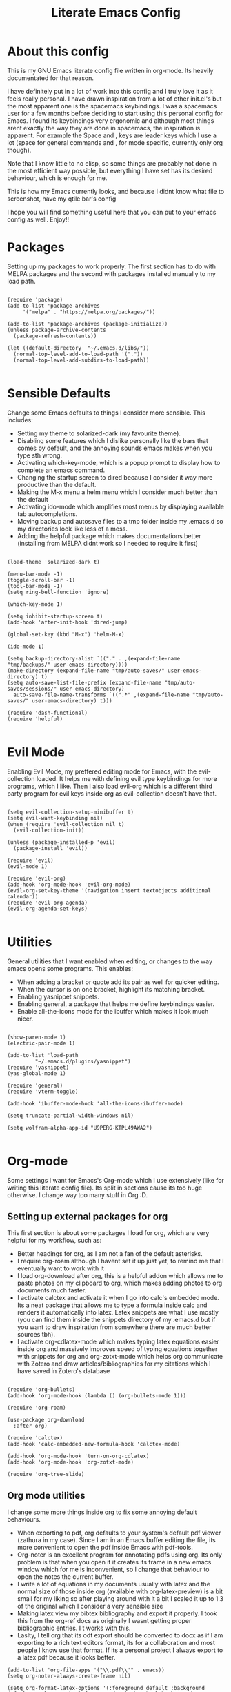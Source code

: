 #+TITLE: Literate Emacs Config
#+PROPERTY: header-args :tangle init.el 
#+STARTUP: showeverything
#+INFOJS_OPT: view:t toc:t ltoc:t mouse:underline buttons:0 path:http://thomasf.github.io/solarized-css/org-info.min.js
#+HTML_HEAD: <link rel="stylesheet" type="text/css" href="http://thomasf.github.io/solarized-css/solarized-dark.min.css" />

* About this config
This is my GNU Emacs literate config file written in org-mode. Its heavily documentated for that reason. 

I have definitely put in a lot of work into this config and I truly love it as it feels really personal. I have drawn inspiration from a lot of other init.el's but the most apparent one is the spacemacs keybindings. I was a spacemacs user for a few months before deciding to start using this personal config for Emacs. I found its keybindings very ergonomic and although most things arent exactly the way they are done in spacemacs, the inspiration is apparent. For example the Space and , keys are leader keys which I use a lot (space for general commands and , for mode specific, currently only org though).

Note that I know little to no elisp, so some things are probably not done in the most efficient way possible, but everything I have set has its desired behaviour, which is enough for me.

This is how my Emacs currently looks, and because I didnt know what file to screenshot, have my qtile bar's config
[[https://github.com/AuroraDragoon/Dotfiles/blob/master/screenshots/python_environment.png]]

I hope you will find something useful here that you can put to your emacs config as well. Enjoy!!

* Packages
Setting up my packages to work properly. 
The first section has to do with MELPA packages and the second with packages installed manually to my load path.
#+BEGIN_SRC elisp

    (require 'package)
    (add-to-list 'package-archives
		 '("melpa" . "https://melpa.org/packages/"))

    (add-to-list 'package-archives (package-initialize))
    (unless package-archive-contents
      (package-refresh-contents))

    (let ((default-directory  "~/.emacs.d/libs/"))
      (normal-top-level-add-to-load-path '("."))
      (normal-top-level-add-subdirs-to-load-path))

#+END_SRC

* Sensible Defaults
Change some Emacs defaults to things I consider more sensible.
This includes: 
+ Setting my theme to solarized-dark (my favourite theme).
+ Disabling some features which I dislike personally like the bars that comes by default, and the annoying sounds emacs makes when you type sth wrong.
+ Activating which-key-mode, which is a popup prompt to display how to complete an emacs command.
+ Changing the startup screen to dired because I consider it way more productive than the default.
+ Making the M-x menu a helm menu which I consider much better than the default
+ Activating ido-mode which amplifies most menus by displaying available tab autocompletions.
+ Moving backup and autosave files to a tmp folder inside my .emacs.d so my directories look like less of a mess.
+ Adding the helpful package which makes documentations better (installing from MELPA didnt work so I needed to require it first)

#+BEGIN_SRC elisp

  (load-theme 'solarized-dark t)

  (menu-bar-mode -1)
  (toggle-scroll-bar -1)
  (tool-bar-mode -1)
  (setq ring-bell-function 'ignore)

  (which-key-mode 1)

  (setq inhibit-startup-screen t)
  (add-hook 'after-init-hook 'dired-jump)

  (global-set-key (kbd "M-x") 'helm-M-x)

  (ido-mode 1)

  (setq backup-directory-alist `(("." . ,(expand-file-name "tmp/backups/" user-emacs-directory))))
  (make-directory (expand-file-name "tmp/auto-saves/" user-emacs-directory) t)
  (setq auto-save-list-file-prefix (expand-file-name "tmp/auto-saves/sessions/" user-emacs-directory)
	auto-save-file-name-transforms `((".*" ,(expand-file-name "tmp/auto-saves/" user-emacs-directory) t)))

  (require 'dash-functional)
  (require 'helpful)

#+END_SRC

* Evil Mode
Enabling Evil Mode, my preffered editing mode for Emacs, with the evil-collection loaded. It helps me with defining evil type keybindings for more programs, which I like. Then I also load evil-org which is a different third party program for evil keys inside org as evil-collection doesn't have that.

#+BEGIN_SRC elisp

  (setq evil-collection-setup-minibuffer t)
  (setq evil-want-keybinding nil)
  (when (require 'evil-collection nil t)
    (evil-collection-init))

  (unless (package-installed-p 'evil)
    (package-install 'evil))

  (require 'evil)
  (evil-mode 1)

  (require 'evil-org)
  (add-hook 'org-mode-hook 'evil-org-mode)
  (evil-org-set-key-theme '(navigation insert textobjects additional calendar))
  (require 'evil-org-agenda)
  (evil-org-agenda-set-keys)

  #+END_SRC


* Utilities
General utilities that I want enabled when editing, or changes to the way emacs opens some programs.
This enables:
+ When adding a bracket or quote add its pair as well for quicker editing.
+ When the cursor is on one bracket, highlight its matching bracket.
+ Enabling yasnippet snippets.
+ Enabling general, a package that helps me define keybindings easier.
+ Enable all-the-icons mode for the ibuffer which makes it look much nicer.

#+BEGIN_SRC elisp

  (show-paren-mode 1)
  (electric-pair-mode 1)

  (add-to-list 'load-path
	       "~/.emacs.d/plugins/yasnippet")
  (require 'yasnippet)
  (yas-global-mode 1)

  (require 'general)
  (require 'vterm-toggle)

  (add-hook 'ibuffer-mode-hook 'all-the-icons-ibuffer-mode)

  (setq truncate-partial-width-windows nil)

  (setq wolfram-alpha-app-id "U9PERG-KTPL49AWA2")

#+END_SRC

* Org-mode
Some settings I want for Emacs's Org-mode which I use extensively (like for writing this literate config file). Its split in sections cause its too huge otherwise. I change way too many stuff in Org :D. 

** Setting up external packages for org
   This first section is about some packages I load for org, which are very helpful for my workflow, such as:
   + Better headings for org, as I am not a fan of the default asterisks.
   + I require org-roam although I havent set it up just yet, to remind me that I eventually want to work with it
   + I load org-download after org, this is a helpful addon which allows me to paste photos on my clipboard to org, which makes adding photos to org documents much faster.
   + I activate calctex and activate it when I go into calc's embedded mode. Its a neat package that allows me to type a formula inside calc and renders it automatically into latex. Latex snippets are what I use mostly (you can find them inside the snippets directory of my .emacs.d but if you want to draw inspiration from somewhere there are much better sources tbh).
   + I activate org-cdlatex-mode which makes typing latex equations easier inside org and massively improves speed of typing equations together with snippets for org and org-zotxt-mode which helps org communicate with Zotero and draw articles/bibliographies for my citations which I have saved in Zotero's database
     
#+BEGIN_SRC elisp

  (require 'org-bullets)
  (add-hook 'org-mode-hook (lambda () (org-bullets-mode 1)))

  (require 'org-roam)

  (use-package org-download
    :after org)

  (require 'calctex)
  (add-hook 'calc-embedded-new-formula-hook 'calctex-mode)

  (add-hook 'org-mode-hook 'turn-on-org-cdlatex)
  (add-hook 'org-mode-hook 'org-zotxt-mode)

  (require 'org-tree-slide)
#+END_SRC

** Org mode utilities
   I change some more things inside org to fix some annoying default behaviours.
   + When exporting to pdf, org defaults to your system's default pdf viewer (zathura in my case). Since I am in an Emacs buffer editing the file, its more convenient to open the pdf inside Emacs with pdf-tools.
   + Org-noter is an excellent program for annotating pdfs using org. Its only problem is that when you open it it creates its frame in a new emacs window which for me is inconvenient, so I change that behaviour to open the notes the current buffer.
   + I write a lot of equations in my documents usually with latex and the normal size of those inside org (available with org-latex-preview) is a bit small for my liking so after playing around with it a bit I scaled it up to 1.3 of the original which I consider a very sensible size
   + Making latex view my bibtex bibliography and export it properly. I took this from the org-ref docs as originally I wasnt getting proper bibliographic entries. I t works with this.
   + Laslty, I tell org that its odt export should be converted to docx as if I am exporting to a rich text editors format, its for a collaboration and most people I know use that format. If its a personal project I always export to a latex pdf because it looks better. 

#+BEGIN_SRC elisp
  (add-to-list 'org-file-apps '("\\.pdf\\'" . emacs))
  (setq org-noter-always-create-frame nil)

  (setq org-format-latex-options '(:foreground default :background default :scale 1.3 :html-foreground "Black" :html-background "Transparent" :html-scale 1.0 :matchers))

  (setq org-latex-pdf-process (list "latexmk -shell-escape -bibtex -f -pdf %f"))

  (setq org-odt-preferred-output-format "docx")

#+END_SRC

#+RESULTS:
: docx
	    
** Org-agenda and TODOs
   This is where all the project management magic happens. I set everything I need for TODOs and the org-agenda. Later on in the Keybindings section of the config you can see the keybindings I have set for each action while here are the configurations I want to make. This helps keep this consistent by having those keybindings in that section. I track all my todo files in one directory "~/project_management" so I want every todo defined in that directory to be loaded inside Org-agenda.

   I define a custom function org-make-todo which makes an item todo, gives it a priority and effort value. I like this for initialization of a todo file as it helps with organizing tasks with which one is more urgent and which is harder outside of the already existing file system to manage different kinds of todos.

   I activate org-super-agenda which gives me very easy to use queries for anything you can think of. I use it in conjuction with org-agenda-custom-commands which allows me to define new agenda shortcuts within which I define my new custom queries, which fit my personal workflow. Also, because some of my todos are rather large I disable truncate lines inside the agenda buffer. This is supposed to be the default behaviour but for some reason agenda is disobedient.
   
#+BEGIN_SRC elisp

  (setq org-todo-keywords
	  '((sequence "TODO(t)"
		      "ACTIVE(a)"
		      "NEXT(n)"
		      "WAIT(w)"
		      "|"
		      "DONE(d@)"
		      "CANCELLED(c@)"
		      )))

    (setq org-agenda-files
	    '("~/project_management"))

  (defun org-make-todo ()
    (interactive)
    (org-todo)
    (org-priority)
    (org-set-effort)
    (org-set-tags-command))

  (setq org-agenda-start-with-log-mode t)
  (setq org-log-into-drawer t)

  (org-super-agenda-mode 1)

  (add-hook 'org-agenda-mode-hook 'toggle-truncate-lines)

  (setq org-agenda-custom-commands
	'(("q" "Quick Check for the day"
	   ((agenda "" ((org-agenda-span 'day)
			(org-super-agenda-groups
			 '((:name "Today"
				  :time-grid t
				  :date today
				  :scheduled today)))))
	   (alltodo "" ((org-agenda-overriding-header "")
			 (org-super-agenda-groups
			  '((:name "What I've been doing"
				   :todo "ACTIVE")
			    (:name "Plans for the foreseeable future"
				   :todo "NEXT")
			    (:name "You GOTTA check this one out"
				   :priority "A")
			    (:name "As easy as they get"
				   :effort< "0:10")
			    (:discard (:anything))))))))
	  ("u" "University Projects"
	   ((alltodo "" ((org-agenda-overriding-header "")
			 (org-super-agenda-groups
			  '((:name "Currently Working on"
				   :and (:tag "University" :todo "ACTIVE"))
			    (:name "This one's next (probably)"
				   :and (:priority "A" :tag "University"))
			    (:name "Medium Priority Projects"
				   :and (:tag "University" :priority "B"))
			    (:name "Trivial Projects, I'ma do them at some point though :D"
				   :and (:tag "University" :priority "C"))
			    (:discard (:not (:tag "University")))))))))
	  ("e" "Emacs Projects"
	   ((alltodo "" ((org-agenda-overriding-header "")
			 (org-super-agenda-groups
			  '((:name "Configuring Emacs, the Present"
				   :and (:tag "Emacs" :todo "ACTIVE")
				   :and (:tag "Emacs" :todo "NEXT"))
			    (:name "What to add, What to add??"
				   :and (:tag "Emacs" :priority "A"))
			    (:name "Wow, this one's easy, lets do it"
				   :and (:tag "Emacs" :effort< "0:15"))
			    (:discard (:not (:tag "Emacs")))
			    (:name "But wait, this was only the beginning. The real fun starts here!"
				   :anything)))))))))


#+END_SRC

#+RESULTS:
| s | Super Powered Agenda | ((agenda  ((org-agenda-span 'day) (org-super-agenda-groups '((:name Today :time-grid t :date today :scheduled today))))) (alltodo  ((org-agenda-overriding-header ) (org-super-agenda-groups '((:name What I've been doing :todo ACTIVE) (:name Plans for the foreseeable future :todo NEXT) (:name You GOTTA check this one out :priority A) (:name As easy as they get :effort< 0:10) (:discard (:anything)))))))                        |
| u | University Projects  | ((alltodo  ((org-agenda-overriding-header ) (org-super-agenda-groups '((:name Currently Working on :and (:tag University :todo ACTIVE)) (:name What you gonna start next (probably) :and (:priority A :tag University)) (:name Medium Priority Projects :and (:tag University :priority B)) (:name Trivial Projects, I'ma do them at some point :D :and (:tag University :priority C)) (:discard (:not (:tag University))))))))            |
| e | Emacs Projects       | ((alltodo  ((org-agenda-overriding-header ) (org-super-agenda-groups '((:name Configuring Emacs, the Present :and (:tag Emacs :todo ACTIVE) :and (:tag Emacs :todo NEXT)) (:name What to add, What to add?? :and (:tag Emacs :priority A)) (:name Wow, this one's easy, lets do it :and (:tag Emacs :effort< 0:15)) (:discard (:not (:tag Emacs))) (:name But wait, this was only the beginning. The real fun starts here! :anything)))))) |

** Org Babel
More languages to evaluate with org-babel (by default, only elisp is evaluated). I dont use this extensively but for those times that I need to evaluate code in org, its probably going to be in one of these so might as well add them.

#+BEGIN_SRC elisp

  (org-babel-do-load-languages
     'org-babel-load-languages
     '(
       (python . t)
       (haskell . t)
       (octave . t)
       (latex . t)
  )
     )

#+END_SRC

* Dired
  Dired is Emacs's built in file manager (stands for directory editor) As dired is my Emacs startup screen as mentioned before, I have some customisations for it which are pretty neat.
  I have configured it to include:
  + Icons alongside each file which represent what type of file it is.
  + Hiding dotfiles by default (Pressing Space and then h, will show all the dotfiles in the directory but I find hiding them better for initial behaviour).
  + A keybinding to create a new file from dired (I cant comprehend why this is not bound to sth by default tbh). Bound to C-+.
  + For consistency the keybindings are in the Keybindings section of this config even if they are only for dired

  #+BEGIN_SRC elisp
    (require 'dired-x)
    (use-package all-the-icons-dired
      :hook (dired-mode . all-the-icons-dired-mode))


    (use-package dired-hide-dotfile
      :hook (dired-mode . dired-hide-dotfiles-mode))

  #+END_SRC

  This is how Dired ends up looking after these changes
  [[https://github.com/AuroraDragoon/Dotfiles/blob/master/screenshots/dired.png]]

* Other Major Modes
Some other extensions inside my Emacs config that require some changes for their major modes to function as I want them. This currently includes:
- Ebuku
- PDF Tools
- Octave
- Emacs Application Framework
  
** Ebuku
  Ebuku is the Emacs major mode for buku, a simple terminal bookmark manager. Since I store all my bookmarks there, this gives me a way to launch my favourite pages from inside Emacs, which is a utility I deem very useful. For some reason, evil-collections keybindings didn't work by default so I enabled them manually (this is the first package I have had this happen to me with)

  #+BEGIN_SRC elisp
    (require 'ebuku)
    (require 'evil-collection-ebuku)

    (add-hook 'ebuku-mode-hook 'evil-collection-ebuku-setup)
  #+END_SRC
  
** PDF Tools

Configuration for PDF-tools, my favourite built-in Emacs pdf viewer. I set it as the default pdf viewer for Emacs and enable the midnight minor mode for it as it makes it match my favourite theme solarized-dark, which I love. I also define the key "m" as the toggle for dark/light mode in the pdf (see the keybindings section for more details)

#+BEGIN_SRC elisp

    (use-package pdf-tools
      :mode (("\\.pdf\\'" . pdf-view-mode))
      :config
      ;(define-key pdf-view-mode-map [remap quit-window] #'kill-current-buffer)
      (progn
	(pdf-tools-install))
      )

  (add-hook 'pdf-view-mode-hook 'pdf-view-midnight-minor-mode)

#+END_SRC

And after these changes, my emacs pdf-viewer looks like this (its very similar to the look of my current zathura config, but thats kind of the point).
P.S. Of course its the same exact pdf as in my zathura screenshot, you might even think its the same picture :D
[[https://github.com/AuroraDragoon/Dotfiles/blob/master/screenshots/pdf_view.png]]

** Octave
   Octave is a very powerful piece of software for mathematical computations. You can edit octave scripts inside of Emacs and also run an instance of Octave to execute them. But I ran into some problems with it. Some files with the .m extension weren't being rendered properly as .m files.
   Furthermore, it was inconvenient for Octave to open in my current working directory so when I launch it I want to automatically cd to the directory holding all my Octave scripts. For this one I needed to create an "init_octave.m" file inside my .emacs.d which octave always reads when starting inside Emacs. Inside it you just cd to "home/your_user_name/Documents/Octave". For some reason it didnt recognize ~ as my home directory so I needed to add the full path. You can find the file inside this repo.

   #+BEGIN_SRC elisp
      (add-to-list 'auto-mode-alist '("\\.m\\'" . octave-mode))
   #+END_SRC
   
** Emacs Application Framework
  
     EAF is a very promising package for Emacs giving it some useful gui apps that are not so easy to find in other packages (such as a browser) and in general a full suite of applications. Unfortunately its got a weird behaviour in tiling window managers such as i3 and qtile, which I use not allowing me to use Emacs commands inside its buffers. It seems that when the cursor is outside the Emacs buffer (in my bar) this fixes but its still annoying so its use is limited unfortunately.

   #+BEGIN_SRC elisp
     (require 'eaf)

     (require 'eaf-evil)
     ;(setq eaf-evil-leader-key "SPC")

     (setq eaf-wm-focus-fix-wms '("qtile"))
   #+END_SRC
  
* Keybindings
This is all the keybindings I have set for my personal config. Below is a table explaining them. When the keys are seperated with a space, you need to press one after the other while in the rest you press all the keys together. Space is set as my global leader key so most of my keybindings start with it. This is heavily influenced by the way spacemacs does it because I used spacemacs before this and I liked the idea. But, since it has way less keybindings than spacemacs they are simpler. I manage most of these using leader keys from the general.el package. I also have , for org-mode specific commands (which can only be ran from an org mode buffer) as they are too many to have in the same leader key. I can also nest leader keys inside other leader keys, like how z is the leader key for zotxt (Zotero integration) inside the org keybindings.

** Global keybindings, defined with the space leader key
| Keybinding  | Action                                                                                                                                             |
|-------------+----------------------------------------------------------------------------------------------------------------------------------------------------|
| Space !     | Create a prompt for inputing a single shell command. This is easier than opening a terminal emulator for quick tasks                               |
| Space p     | Opens the package install prompt                                                                                                                   |
| Space o     | Starts the octave client in the working directory of the file from which this was called. I use octave a lot so this is a must for me              |
| Space d     | Asks for a directory and opens dired in that directory                                                                                             |
| Space j     | Opens dired in the current working directory. This is faster than simply calling dired when you want to switch between files in the same directory |
| Space h     | Toggle visibility of dotfiles inside dired. The default behaviour, is for them to be hidden, and this toggles that behaviour                       |
| Space H     | Create a horizontal split inside Emacs                                                                                                             |
| Space V     | Create a vertical split inside Emacs                                                                                                               |
| Space Enter | Opens vterm, my preffered Emacs terminal, for when needed                                                                                          |
| Space t     | Toggles Emacs's default behaviour concerning what to do when it runs out of space in a line. I always want it to go to the next line so this helps |
| Space T     | Executes org-babel-tangle, which is the command used to tangle source code blocks to your config file (the way you make literate config files)     |
| Space b     | Open the ibuffer menu which allows switching buffers with relative ease                                                                            |
| Space g     | Go to specific page inside a pdf                                                                                                                   |
| Space a     | Opens org-agenda. Technically an org command, but I want to be able to use it globally                                                             |
| Space c     | Activates the calc menu (originally C-x *). The two options I use from here are "c" for the classic calc major mode and "e" for embedded mode      |
| Space w     | Query WolframAlpha from inside Emacs. Wolfram Alpha is a website which helps with advanced mathematical calculations. Its very helpful to have     |
| Space m     | Open magit, the emacs git client                                                                                                              |

#+BEGIN_SRC elisp

  (general-create-definer my-leader-def
			  :prefix "SPC")

  (my-leader-def
   :states 'normal
   :keymaps 'override
    "!" 'shell-command
    "p" 'package-install
    "o" 'inferior-octave
    "d" 'dired
    "h" 'dired-hide-dotfiles-mode
    "t" 'toggle-truncate-lines
    "j" 'dired-jump
    "T" 'org-babel-tangle
    "RET" 'vterm-toggle
    "<C-return>" 'vterm 
    "b" 'ibuffer
    "a" 'org-agenda
    "g" 'pdf-view-goto-page
    "H" 'split-window-horizontally
    "V" 'split-window-vertically
    "c" 'calc-dispatch
    "w" 'wolfram-alpha
    "r" 'recover-this-file
    "f" 'find-file
    "m" 'magit)

#+END_SRC

** Org mode keybindings
| Keybinding | Action                                                                                                                                        |
|------------+-----------------------------------------------------------------------------------------------------------------------------------------------|
| , l        | Makes latex fragments inside org render as pictures showing the equation                                                                      |
| , s        | Schedules a todo task to a specific date and time                                                                                             |
| , n        | Opens org-noter, my favourite tool for notetaking                                                                                             |
| , t        | Changes the todo state of an item                                                                                                             |
| , p        | Changes a tasks priority                                                                                                                      |
| , e        | Org export command cause C-c C-e was getting annoying. I export to pdf way too often to like that                                             |
| , T        | Changes a tasks tags                                                                                                                          |
| , v        | Search for all tasks with a specific tag                                                                                                      |
| , m        | Activates my custom make-todo function which sets todo state, effort, tags and priority for a task. I prefer it for todo initialization       |
| , y        | Pastes a photograph from my clipboard, very helptful to speed up adding photos to my documents                                                |
| , z i      | Insert zotero reference link. With C-u it chooses the highlighted reference link inside Zotero (it needs to be open and have zotxt installed) |
| , z o      | Open a zotero link if the cursor is on one                                                                                                    |
| , z n      | Open org-noter for a zotero article, very helpful for live annotations, which none can do as well as Emacs. Still experimental though         |

#+BEGIN_SRC elisp
(general-create-definer org-leader-def
      :prefix ",")

    (org-leader-def
     :states 'normal
     :keymaps 'org-mode-map
     "l" 'org-latex-preview
     "n" 'org-noter
     "s" 'org-schedule
     "t" 'org-todo
     "m" 'org-make-todo
     "e" 'org-export-dispatch
     "p" 'org-priority
     "v" 'org-tags-view
     "T" 'org-set-tags-command
     "y" 'org-download-clipboard
     "z i" 'org-zotxt-insert-reference-link
     "z o" 'org-zotxt-open-attachment
     "z n" 'org-zotxt-noter)

#+END_SRC

** Other keybindings, either mode specific or general, that function without the space key
| Keybinding | Action                                                                                                                                                 |
|------------+--------------------------------------------------------------------------------------------------------------------------------------------------------|
| M-d        | Open my Emacs config (this file). This is very useful for when hacking on Emacs so I can quickly go to my dotfile whenever I want                      |
| M-C-r      | Simply restarts Emacs. This is useful when hacking in Emacs as for changes to take place you need to restart                                           |
| C-+        | In Dired mode. Creates a new empty file inside the current working directory                                                                           |
| M-t        | Open my Emacs todo list. I use it to track the things I want to work on next inside Emacs so its definitely worth having a shortcut to                 |
| M-b        | Open Ebuku, the buku bookmark manager's Emacs major mode from where I can open my bookmarks from inside Emacs                                          |
| C-h keys   | I change the primary C-h keybindings to their helpful alternatives. They have even more info than the defaults (which are already great) so its a plus |
| C-c C-d    | Lookup the current symbol at point. Not exactly sure of its use but its recommended in the helpful github repo so I added it                           |
|------------+--------------------------------------------------------------------------------------------------------------------------------------------------------|
| PDF VIEW   | PDF View keybindings                                                                                                                                   |
| c          | In pdf-view mode. Kill the buffer. This is useful for org-pdf-exports  cause when I reopen it, it refreshes automatically, which I like                |
| i          | If pdf-view is in an org-noter buffer, this allows for a note to be added in the matching org buffer                                                   |
| a t        | Add a text annotation to a pdf directly                                                                                                                |
| a m        | Add a markup annotation to a pdf directly                                                                                                              |

#+BEGIN_SRC elisp
      (general-define-key
   :states 'normal
   :keymaps 'pdf-view-mode-map
   "i" 'org-noter-insert-note
   "c" 'kill-current-buffer
   "a t" 'pdf-annot-add-text-annotation
   "a m" 'pdf-annot-add-markup-annotation)

    (global-set-key (kbd "M-b") 'ebuku)
    (global-set-key (kbd "M-C-r") 'restart-emacs)
    (global-set-key (kbd "M-d") (lambda() (interactive)(find-file "~/.emacs.d/README.org")))
    (global-set-key (kbd "M-t") (lambda() (interactive)(find-file "~/project_management/emacs.org")))

  (add-hook 'dired-mode-hook
	    (lambda () (local-set-key (kbd "C-+") #'dired-create-empty-file)))

  (global-set-key (kbd "C-h f") #'helpful-callable)
  (global-set-key (kbd "C-h v") #'helpful-variable)
  (global-set-key (kbd "C-h k") #'helpful-key)
  (global-set-key (kbd "C-c C-d") #'helpful-at-point)
  (global-set-key (kbd "C-h F") #'helpful-function)
  (global-set-key (kbd "C-h C") #'helpful-command)

#+END_SRC

* Custom Variables
These are some variables automatically generated by Custom. Its better not to play around with this section of the config file as to not mess something up accidentally.

#+BEGIN_SRC elisp
;; CUSTOM VARIABLES
(custom-set-variables
 ;; custom-set-variables was added by Custom.
 ;; If you edit it by hand, you could mess it up, so be careful.
 ;; Your init file should contain only one such instance.
 ;; If there is more than one, they won't work right.
 '(custom-safe-themes
   '("0fffa9669425ff140ff2ae8568c7719705ef33b7a927a0ba7c5e2ffcfac09b75" default))
 '(package-selected-packages
   '(evil-collection openwith sequences cl-lib-highlight helm-system-packages async-await popup-complete helm-fuzzy-find evil-space yapfify yaml-mode ws-butler winum which-key web-mode web-beautify vterm volatile-highlights vi-tilde-fringe uuidgen use-package toc-org tagedit spaceline solarized-theme slim-mode scss-mode sass-mode restart-emacs request rainbow-delimiters pyvenv pytest pyenv-mode py-isort pug-mode pspp-mode popwin pip-requirements persp-mode pcre2el paradox org-projectile-helm org-present org-pomodoro org-mime org-download org-bullets open-junk-file neotree move-text mmm-mode markdown-toc magit macrostep lorem-ipsum livid-mode live-py-mode linum-relative link-hint json-mode js2-refactor js-doc intero indent-guide hy-mode hungry-delete htmlize hlint-refactor hl-todo hindent highlight-parentheses highlight-numbers highlight-indentation helm-themes helm-swoop helm-pydoc helm-projectile helm-mode-manager helm-make helm-hoogle helm-flx helm-descbinds helm-css-scss helm-ag haskell-snippets gruvbox-theme google-translate golden-ratio gnuplot gh-md flx-ido fill-column-indicator fancy-battery eyebrowse expand-region exec-path-from-shell evil-visualstar evil-visual-mark-mode evil-unimpaired evil-tutor evil-surround evil-search-highlight-persist evil-numbers evil-nerd-commenter evil-mc evil-matchit evil-lisp-state evil-indent-plus evil-iedit-state evil-exchange evil-escape evil-ediff evil-args evil-anzu eval-sexp-fu emmet-mode elisp-slime-nav dumb-jump diminish define-word cython-mode csv-mode company-ghci company-ghc column-enforce-mode coffee-mode cmm-mode clean-aindent-mode auto-highlight-symbol auto-compile auctex-latexmk anaconda-mode aggressive-indent adaptive-wrap ace-window ace-link ace-jump-helm-line)))

(custom-set-faces
 ;; custom-set-faces was added by Custom.
 ;; If you edit it by hand, you could mess it up, so be careful.
 ;; Your init file should contain only one such instance.
 ;; If there is more than one, they won't work right.
 )

#+END_SRC


#+RESULTS:
Wrong type argument: integer-or-marker-p, nil
t
quit-window kill

